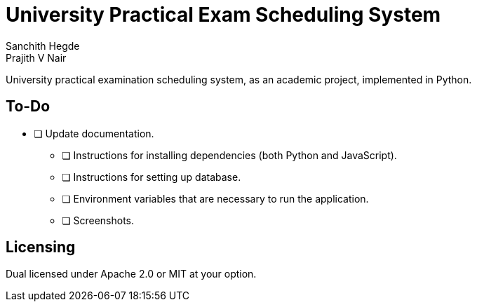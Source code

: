 = University Practical Exam Scheduling System
Sanchith Hegde; Prajith V Nair

University practical examination scheduling system, as an academic project, implemented in Python.

== To-Do

* [ ] Update documentation.
** [ ] Instructions for installing dependencies (both Python and JavaScript).
** [ ] Instructions for setting up database.
** [ ] Environment variables that are necessary to run the application.
** [ ] Screenshots.

== Licensing

Dual licensed under Apache 2.0 or MIT at your option.
